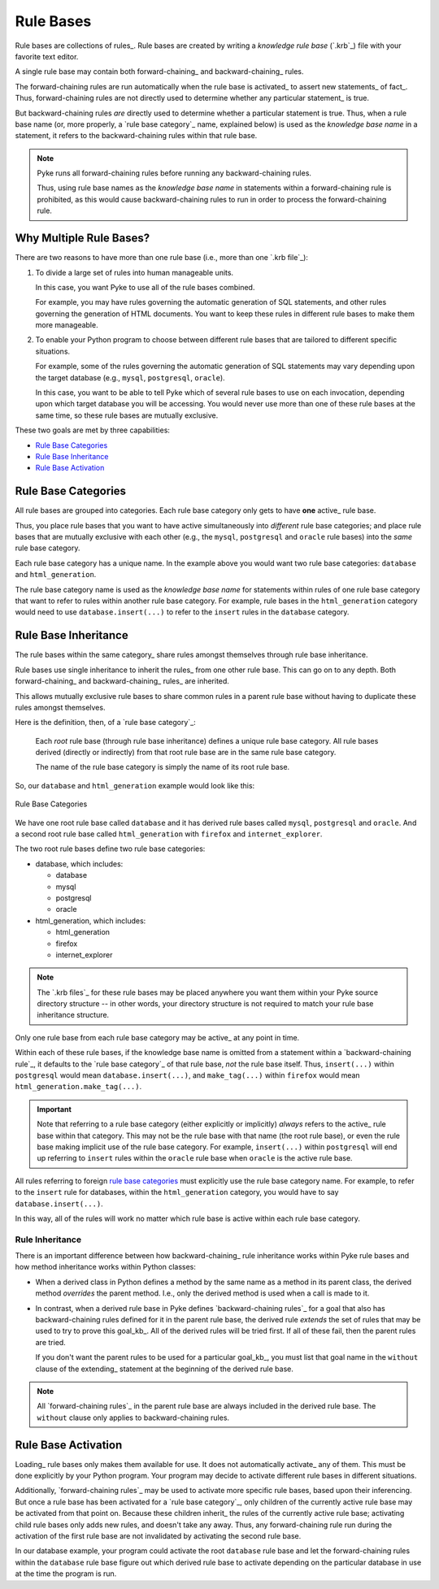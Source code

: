 .. $Id: rule_bases.txt a2119c07028f 2008-10-27 mtnyogi $
.. 
.. Copyright © 2007-2008 Bruce Frederiksen
.. 
.. Permission is hereby granted, free of charge, to any person obtaining a copy
.. of this software and associated documentation files (the "Software"), to deal
.. in the Software without restriction, including without limitation the rights
.. to use, copy, modify, merge, publish, distribute, sublicense, and/or sell
.. copies of the Software, and to permit persons to whom the Software is
.. furnished to do so, subject to the following conditions:
.. 
.. The above copyright notice and this permission notice shall be included in
.. all copies or substantial portions of the Software.
.. 
.. THE SOFTWARE IS PROVIDED "AS IS", WITHOUT WARRANTY OF ANY KIND, EXPRESS OR
.. IMPLIED, INCLUDING BUT NOT LIMITED TO THE WARRANTIES OF MERCHANTABILITY,
.. FITNESS FOR A PARTICULAR PURPOSE AND NONINFRINGEMENT. IN NO EVENT SHALL THE
.. AUTHORS OR COPYRIGHT HOLDERS BE LIABLE FOR ANY CLAIM, DAMAGES OR OTHER
.. LIABILITY, WHETHER IN AN ACTION OF CONTRACT, TORT OR OTHERWISE, ARISING FROM,
.. OUT OF OR IN CONNECTION WITH THE SOFTWARE OR THE USE OR OTHER DEALINGS IN
.. THE SOFTWARE.

==========
Rule Bases
==========

Rule bases are collections of rules_.  Rule bases are created by writing a
*knowledge rule base* (`.krb`_) file with your favorite text editor.

A single rule base may contain both forward-chaining_ and backward-chaining_
rules.

The forward-chaining rules are run automatically when the rule base is
activated_ to assert new statements_ of fact_.  Thus, forward-chaining rules
are not directly used to determine whether any particular statement_ is true.

But backward-chaining rules *are* directly used to determine whether a
particular statement is true.  Thus, when a rule base name (or, more properly,
a `rule base category`_ name, explained below) is used as the
*knowledge base name* in a statement, it refers to the backward-chaining
rules within that rule base.

.. note::

   Pyke runs all forward-chaining rules before running any backward-chaining
   rules.

   Thus, using rule base names as the *knowledge base name* in statements
   within a forward-chaining rule is prohibited, as this would cause
   backward-chaining rules to run in order to process the forward-chaining
   rule.

Why Multiple Rule Bases?
========================

There are two reasons to have more than one rule base (i.e., more than one
`.krb file`_):

#. To divide a large set of rules into human manageable units.

   In this case, you want Pyke to use all of the rule bases combined.

   For example, you may have rules governing the automatic generation of SQL
   statements, and other rules governing the generation of HTML documents.
   You want to keep these rules in different rule bases to make them more
   manageable.

#. To enable your Python program to choose between different rule bases
   that are tailored to different specific situations.

   For example, some of the rules governing the automatic generation of SQL
   statements may vary depending upon the target database (e.g., ``mysql``,
   ``postgresql``, ``oracle``).

   In this case, you want to be able to tell Pyke which of several rule bases
   to use on each invocation, depending upon which target database you will
   be accessing.  You would never use more than one of these rule bases at
   the same time, so these rule bases are mutually exclusive.

These two goals are met by three capabilities:

- `Rule Base Categories`_
- `Rule Base Inheritance`_
- `Rule Base Activation`_

Rule Base Categories
====================

All rule bases are grouped into categories.  Each rule base category only gets
to have **one** active_ rule base.

Thus, you place rule bases that you want to have active simultaneously into
*different* rule base categories; and place rule bases that are mutually
exclusive with each other (e.g., the ``mysql``, ``postgresql`` and ``oracle``
rule bases) into the *same* rule base category.

Each rule base category has a unique name.  In the example above you would
want two rule base categories: ``database`` and ``html_generation``.

The rule base category name is used as the *knowledge base name* for
statements within rules of one rule base category that want to refer to
rules within another rule base category.  For example, rule bases in the
``html_generation`` category would need to use ``database.insert(...)`` to
refer to the ``insert`` rules in the ``database`` category.

Rule Base Inheritance
=====================

The rule bases within the same category_ share rules amongst themselves
through rule base inheritance.

Rule bases use single inheritance to inherit the rules_ from one other rule
base.  This can go on to any depth.  Both forward-chaining_ and
backward-chaining_ rules_ are inherited.

This allows mutually exclusive rule bases to share common rules in a parent
rule base without having to duplicate these rules amongst themselves.

Here is the definition, then, of a `rule base category`_:

    Each *root* rule base (through rule base inheritance) defines a unique
    rule base category.  All rule bases derived (directly or indirectly)
    from that root rule base are in the same rule base category.

    The name of the rule base category is simply the name of its root
    rule base.

So, our ``database`` and ``html_generation`` example would look like this:

.. figure:: ../images/rule_base_categories.png
   :width: 450
   :height: 424
   :scale: 100
   :align: center

   Rule Base Categories

We have one root rule base called ``database`` and it has derived rule bases
called ``mysql``, ``postgresql`` and ``oracle``.  And a second root rule base
called ``html_generation`` with ``firefox`` and ``internet_explorer``.

The two root rule bases define two rule base categories:

- database, which includes:

  - database
  - mysql
  - postgresql
  - oracle

- html_generation, which includes:

  - html_generation
  - firefox
  - internet_explorer

.. note::

   The `.krb files`_ for these rule bases may be placed anywhere you want
   them within your Pyke source directory structure -- in other words, your
   directory structure is not required to match your rule base inheritance
   structure.

Only one rule base from each rule base category may be active_ at any point in
time.

Within each of these rule bases, if the knowledge base name is omitted from a
statement within a `backward-chaining rule`_, it defaults to the
`rule base category`_ of that rule base, *not* the rule base itself.
Thus, ``insert(...)`` within ``postgresql`` would mean
``database.insert(...)``, and ``make_tag(...)`` within ``firefox`` would mean
``html_generation.make_tag(...)``.

.. important::

   Note that referring to a rule base category (either explicitly or
   implicitly) *always* refers to the active_ rule base within that category.
   This may not be the rule base with that name (the root rule base), or even
   the rule base making implicit use of the rule base category.  For example,
   ``insert(...)`` within ``postgresql`` will end up referring to ``insert``
   rules within the ``oracle`` rule base when ``oracle`` is the active rule
   base.

All rules referring to foreign `rule base categories`_ must explicitly use the
rule base category name.  For example, to refer to the ``insert`` rule for
databases, within the ``html_generation`` category, you would have to say
``database.insert(...)``.

In this way, all of the rules will work no matter which rule base is active
within each rule base category.

Rule Inheritance
----------------

There is an important difference between how backward-chaining_ rule
inheritance works within Pyke rule bases and how method inheritance works
within Python classes:

* When a derived class in Python defines a method by the same name as a
  method in its parent class, the derived method *overrides* the parent
  method.  I.e., only the derived method is used when a call is made
  to it.

* In contrast, when a derived rule base in Pyke defines
  `backward-chaining rules`_ for a goal that also has backward-chaining rules
  defined for it in the parent rule base, the derived rule *extends* the
  set of rules that may be used to try to prove this goal_kb_.  All of the
  derived rules will be tried first.  If all of these fail, then the parent
  rules are tried.

  If you don't want the parent rules to be used for a particular goal_kb_,
  you must list that goal name in the ``without`` clause of the extending_
  statement at the beginning of the derived rule base.
 
.. note::

   All `forward-chaining rules`_ in the parent rule base are always included
   in the derived rule base.  The ``without`` clause only applies to
   backward-chaining rules.

Rule Base Activation
=====================

Loading_ rule bases only makes them available for use.  It does not
automatically activate_ any of them.  This must be done explicitly by your
Python program.  Your program may decide to activate different rule bases
in different situations.

Additionally, `forward-chaining rules`_ may be used to activate more specific
rule bases, based upon their inferencing.  But once a rule base has been
activated for a `rule base category`_, only children of the currently active
rule base may be activated from that point on.  Because these children
inherit_ the rules of the currently active rule base; activating child
rule bases only adds new rules, and doesn't take any away.  Thus, any
forward-chaining rule run during the activation of the first rule base
are not invalidated by activating the second rule base.

In our database example, your program could activate the root ``database``
rule base and let the forward-chaining rules within the ``database`` rule
base figure out which derived rule base to activate depending on the
particular database in use at the time the program is run.


